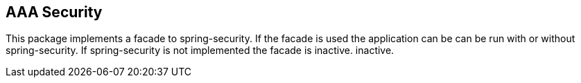 //@manual

== AAA Security

This package implements a facade to spring-security. If the facade is used the application can be
can be run with or without spring-security. If spring-security is not implemented the facade is inactive.
inactive.


